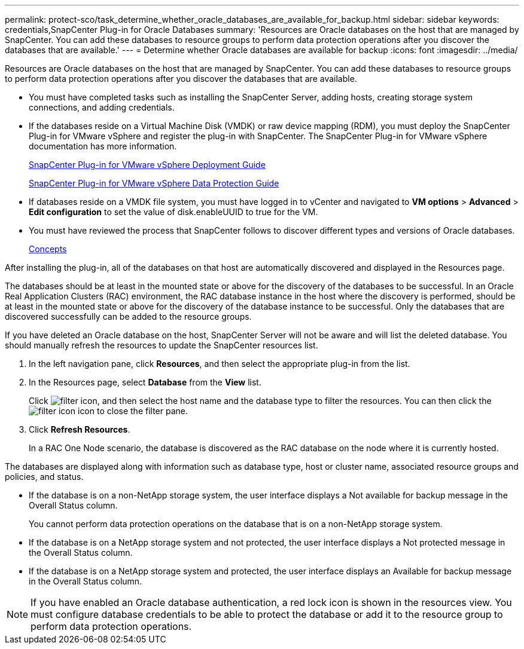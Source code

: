 ---
permalink: protect-sco/task_determine_whether_oracle_databases_are_available_for_backup.html
sidebar: sidebar
keywords: credentials,SnapCenter Plug-in for Oracle Databases
summary: 'Resources are Oracle databases on the host that are managed by SnapCenter. You can add these databases to resource groups to perform data protection operations after you discover the databases that are available.'
---
= Determine whether Oracle databases are available for backup
:icons: font
:imagesdir: ../media/

[.lead]
Resources are Oracle databases on the host that are managed by SnapCenter. You can add these databases to resource groups to perform data protection operations after you discover the databases that are available.

* You must have completed tasks such as installing the SnapCenter Server, adding hosts, creating storage system connections, and adding credentials.
* If the databases reside on a Virtual Machine Disk (VMDK) or raw device mapping (RDM), you must deploy the SnapCenter Plug-in for VMware vSphere and register the plug-in with SnapCenter. The SnapCenter Plug-in for VMware vSphere documentation has more information.
+
https://docs.netapp.com/us-en/sc-plugin-vmware-vsphere/scpivs44_get_started_overview.html[SnapCenter Plug-in for VMware vSphere Deployment Guide]
+
https://docs.netapp.com/us-en/sc-plugin-vmware-vsphere/scpivs44_protect_data_overview.html[SnapCenter Plug-in for VMware vSphere Data Protection Guide]

* If databases reside on a VMDK file system, you must have logged in to vCenter and navigated to *VM options* > *Advanced* > *Edit configuration* to set the value of disk.enableUUID to true for the VM.
* You must have reviewed the process that SnapCenter follows to discover different types and versions of Oracle databases.
+
http://docs.netapp.com/ocsc-44/topic/com.netapp.doc.ocsc-con/home.html[Concepts]

After installing the plug-in, all of the databases on that host are automatically discovered and displayed in the Resources page.

The databases should be at least in the mounted state or above for the discovery of the databases to be successful. In an Oracle Real Application Clusters (RAC) environment, the RAC database instance in the host where the discovery is performed, should be at least in the mounted state or above for the discovery of the database instance to be successful. Only the databases that are discovered successfully can be added to the resource groups.

If you have deleted an Oracle database on the host, SnapCenter Server will not be aware and will list the deleted database. You should manually refresh the resources to update the SnapCenter resources list.

. In the left navigation pane, click *Resources*, and then select the appropriate plug-in from the list.
. In the Resources page, select *Database* from the *View* list.
+
Click image:../media/filter_icon.gif[], and then select the host name and the database type to filter the resources. You can then click the image:../media/filter_icon.gif[] icon to close the filter pane.

. Click *Refresh Resources*.
+
In a RAC One Node scenario, the database is discovered as the RAC database on the node where it is currently hosted.

The databases are displayed along with information such as database type, host or cluster name, associated resource groups and policies, and status.

* If the database is on a non-NetApp storage system, the user interface displays a Not available for backup message in the Overall Status column.
+
You cannot perform data protection operations on the database that is on a non-NetApp storage system.

* If the database is on a NetApp storage system and not protected, the user interface displays a Not protected message in the Overall Status column.
* If the database is on a NetApp storage system and protected, the user interface displays an Available for backup message in the Overall Status column.

NOTE: If you have enabled an Oracle database authentication, a red lock icon is shown in the resources view. You must configure database credentials to be able to protect the database or add it to the resource group to perform data protection operations.

